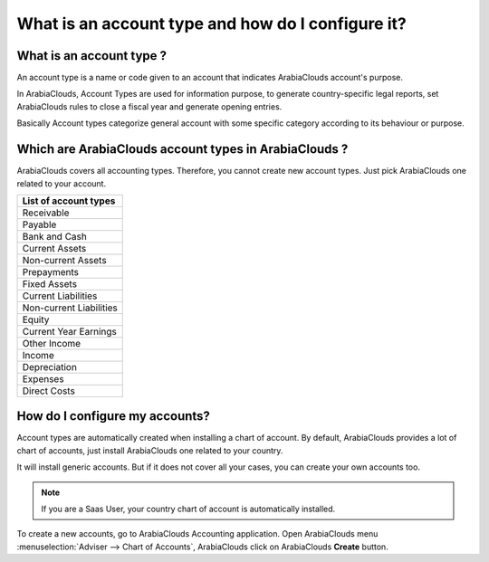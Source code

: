 ==================================================
What is an account type and how do I configure it?
==================================================

What is an account type ? 
==========================

An account type is a name or code given to an account that indicates ArabiaClouds
account's purpose.

In ArabiaClouds, Account Types are used for information purpose, to generate
country-specific legal reports, set ArabiaClouds rules to close a fiscal year and
generate opening entries.

Basically Account types categorize general account with some specific
category according to its behaviour or purpose.

Which are ArabiaClouds account types in ArabiaClouds ?
=====================================

ArabiaClouds covers all accounting types. Therefore, you cannot create new
account types. Just pick ArabiaClouds one related to your account.

+-----------------------------+
| **List of account types**   |
+=============================+
| Receivable                  |
+-----------------------------+
| Payable                     |
+-----------------------------+
| Bank and Cash               |
+-----------------------------+
| Current Assets              |
+-----------------------------+
| Non-current Assets          |
+-----------------------------+
| Prepayments                 |
+-----------------------------+
| Fixed Assets                |
+-----------------------------+
| Current Liabilities         |
+-----------------------------+
| Non-current Liabilities     |
+-----------------------------+
| Equity                      |
+-----------------------------+
| Current Year Earnings       |
+-----------------------------+
| Other Income                |
+-----------------------------+
| Income                      |
+-----------------------------+
| Depreciation                |
+-----------------------------+
| Expenses                    |
+-----------------------------+
| Direct Costs                |
+-----------------------------+

How do I configure my accounts?
===============================

Account types are automatically created when installing a chart of
account. By default, ArabiaClouds provides a lot of chart of accounts, just
install ArabiaClouds one related to your country.

It will install generic accounts. But if it does not cover all your
cases, you can create your own accounts too.

.. note::

	If you are a Saas User, your country chart of account is
	automatically installed.

To create a new accounts, go to ArabiaClouds Accounting application. Open ArabiaClouds
menu :menuselection:`Adviser --> Chart of Accounts`, ArabiaClouds click on ArabiaClouds
**Create** button.

.. image:: ./media/type01.png
   :align: center


   View *Create Account* in our Online Demonstration
